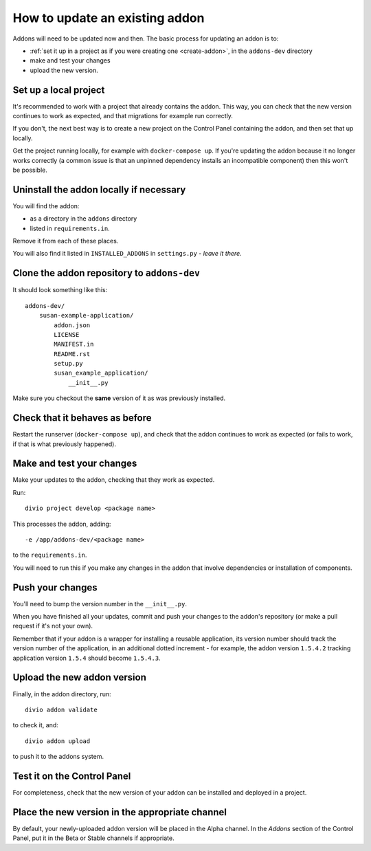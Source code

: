 .. _update-addon:

How to update an existing addon
===============================

Addons will need to be updated now and then. The basic process for updating an addon is to:

* :ref:`set it up in a project as if you were creating one <create-addon>`, in the ``addons-dev``
  directory
* make and test your changes
* upload the new version.


Set up a local project
----------------------

It's recommended to work with a project that already contains the addon. This way, you can check
that the new version continues to work as expected, and that migrations for example run correctly.

If you don't, the next best way is to create a new project on the Control Panel containing the
addon, and then set that up locally.

Get the project running locally, for example with ``docker-compose up``. If you're updating the
addon because it no longer works correctly (a common issue is that an unpinned dependency installs
an incompatible component) then this won't be possible.


Uninstall the addon locally if necessary
----------------------------------------

You will find the addon:

*  as a directory in the ``addons`` directory
* listed in ``requirements.in``.

Remove it from each of these places.

You will also find it listed in ``INSTALLED_ADDONS`` in ``settings.py`` - *leave it there*.


Clone the addon repository to ``addons-dev``
--------------------------------------------

It should look something like this::

    addons-dev/
        susan-example-application/
            addon.json
            LICENSE
            MANIFEST.in
            README.rst
            setup.py
            susan_example_application/
                __init__.py

Make sure you checkout the **same** version of it as was previously installed.


Check that it behaves as before
-------------------------------

Restart the runserver (``docker-compose up``), and check that the addon continues to work as
expected (or fails to work, if that is what previously happened).


Make and test your changes
--------------------------

Make your updates to the addon, checking that they work as expected.

Run::

    divio project develop <package name>

This processes the addon, adding::

    -e /app/addons-dev/<package name>

to the ``requirements.in``.

You will need to run this if you make any changes in the addon that involve dependencies or
installation of components.


Push your changes
-----------------

You'll need to bump the version number in the ``__init__.py``.

When you have finished all your updates, commit and push your changes to the addon's repository (or
make a pull request if it's not your own).

Remember that if your addon is a wrapper for installing a reusable application,
its version number should track the version number of the application, in an additional dotted
increment - for example, the addon version ``1.5.4.2`` tracking application version ``1.5.4``
should become ``1.5.4.3``.


Upload the new addon version
----------------------------

Finally, in the addon directory, run::

    divio addon validate

to check it, and::

    divio addon upload

to push it to the addons system.


Test it on the Control Panel
----------------------------

For completeness, check that the new version of your addon can be installed and deployed in a
project.


Place the new version in the appropriate channel
------------------------------------------------

By default, your newly-uploaded addon version will be placed in the Alpha channel. In the *Addons*
section of the Control Panel, put it in the Beta or Stable channels if appropriate.
